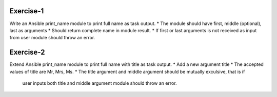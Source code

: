 Exercise-1
==========

Write an Ansible print_name module to print full name as task output.
* The module should have first, middle (optional), last as arguments
* Should return complete name in module result.
* If first or last arguments is not received as input from user module should throw an error.

Exercise-2
==========

Extend Ansible print_name module to print full name with title as task output.
* Add a new argument title
* The accepted values of title are Mr, Mrs, Ms.
* The title argument and middle argument should be mutually exculsive, that is if
   user inputs both title and middle argument module should throw an error.
